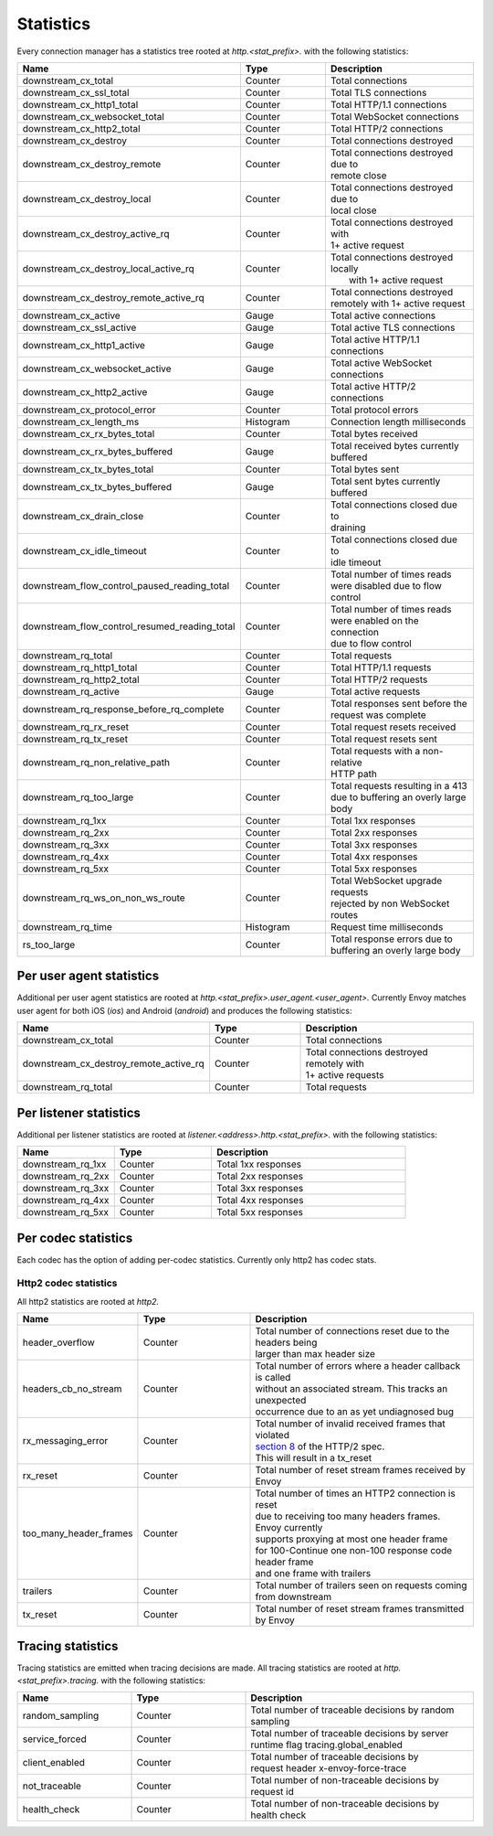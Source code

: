 .. _config_http_conn_man_stats:

Statistics
==========

Every connection manager has a statistics tree rooted at *http.<stat_prefix>.* with the following
statistics:

.. csv-table::
   :header: Name, Type, Description
   :widths: 1, 1, 2

   downstream_cx_total, Counter, Total connections
   downstream_cx_ssl_total, Counter, Total TLS connections
   downstream_cx_http1_total, Counter, Total HTTP/1.1 connections
   downstream_cx_websocket_total, Counter, Total WebSocket connections
   downstream_cx_http2_total, Counter, Total HTTP/2 connections
   downstream_cx_destroy, Counter, Total connections destroyed
   downstream_cx_destroy_remote, Counter, "| Total connections destroyed due to
   | remote close"
   downstream_cx_destroy_local, Counter, "| Total connections destroyed due to
   | local close"
   downstream_cx_destroy_active_rq, Counter, "| Total connections destroyed with
   | 1+ active request"
   downstream_cx_destroy_local_active_rq, Counter, "| Total connections destroyed locally
   |  with 1+ active request"
   downstream_cx_destroy_remote_active_rq, Counter, "| Total connections destroyed 
   | remotely with 1+ active request"
   downstream_cx_active, Gauge, Total active connections
   downstream_cx_ssl_active, Gauge, Total active TLS connections
   downstream_cx_http1_active, Gauge, Total active HTTP/1.1 connections
   downstream_cx_websocket_active, Gauge, Total active WebSocket connections
   downstream_cx_http2_active, Gauge, Total active HTTP/2 connections
   downstream_cx_protocol_error, Counter, Total protocol errors
   downstream_cx_length_ms, Histogram, Connection length milliseconds
   downstream_cx_rx_bytes_total, Counter, Total bytes received
   downstream_cx_rx_bytes_buffered, Gauge, "| Total received bytes currently 
   | buffered"
   downstream_cx_tx_bytes_total, Counter, Total bytes sent
   downstream_cx_tx_bytes_buffered, Gauge, Total sent bytes currently buffered
   downstream_cx_drain_close, Counter, "| Total connections closed due to 
   | draining"
   downstream_cx_idle_timeout, Counter, "| Total connections closed due to 
   | idle timeout"
   downstream_flow_control_paused_reading_total, Counter, "| Total number of times reads 
   | were disabled due to flow control"
   downstream_flow_control_resumed_reading_total, Counter, "| Total number of times reads 
   | were enabled on the connection 
   | due to flow control"
   downstream_rq_total, Counter, Total requests
   downstream_rq_http1_total, Counter, Total HTTP/1.1 requests
   downstream_rq_http2_total, Counter, Total HTTP/2 requests
   downstream_rq_active, Gauge, Total active requests
   downstream_rq_response_before_rq_complete, Counter, "| Total responses sent before the 
   | request was complete"
   downstream_rq_rx_reset, Counter, Total request resets received
   downstream_rq_tx_reset, Counter, Total request resets sent
   downstream_rq_non_relative_path, Counter, "| Total requests with a non-relative
   | HTTP path"
   downstream_rq_too_large, Counter, "| Total requests resulting in a 413 
   | due to buffering an overly large body"
   downstream_rq_1xx, Counter, Total 1xx responses
   downstream_rq_2xx, Counter, Total 2xx responses
   downstream_rq_3xx, Counter, Total 3xx responses
   downstream_rq_4xx, Counter, Total 4xx responses
   downstream_rq_5xx, Counter, Total 5xx responses
   downstream_rq_ws_on_non_ws_route, Counter, "| Total WebSocket upgrade requests 
   | rejected by non WebSocket routes"
   downstream_rq_time, Histogram, Request time milliseconds
   rs_too_large, Counter, "| Total response errors due to 
   | buffering an overly large body"

Per user agent statistics
-------------------------

Additional per user agent statistics are rooted at *http.<stat_prefix>.user_agent.<user_agent>.*
Currently Envoy matches user agent for both iOS (*ios*) and Android (*android*) and produces
the following statistics:

.. csv-table::
   :header: Name, Type, Description
   :widths: 1, 1, 2

   downstream_cx_total, Counter, Total connections
   downstream_cx_destroy_remote_active_rq, Counter, "| Total connections destroyed remotely with 
   | 1+ active requests"
   downstream_rq_total, Counter, Total requests

.. _config_http_conn_man_stats_per_listener:

Per listener statistics
-----------------------

Additional per listener statistics are rooted at *listener.<address>.http.<stat_prefix>.* with the
following statistics:

.. csv-table::
   :header: Name, Type, Description
   :widths: 1, 1, 2

   downstream_rq_1xx, Counter, Total 1xx responses
   downstream_rq_2xx, Counter, Total 2xx responses
   downstream_rq_3xx, Counter, Total 3xx responses
   downstream_rq_4xx, Counter, Total 4xx responses
   downstream_rq_5xx, Counter, Total 5xx responses

.. _config_http_conn_man_stats_per_codec:

Per codec statistics
-----------------------

Each codec has the option of adding per-codec statistics. Currently only http2 has codec stats.

Http2 codec statistics
~~~~~~~~~~~~~~~~~~~~~~

All http2 statistics are rooted at *http2.*

.. csv-table::
   :header: Name, Type, Description
   :widths: 1, 1, 2

   header_overflow, Counter, "| Total number of connections reset due to the headers being 
   | larger than max header size"
   headers_cb_no_stream, Counter, "| Total number of errors where a header callback is called
   | without an associated stream. This tracks an unexpected
   | occurrence due to an as yet undiagnosed bug"
   rx_messaging_error, Counter, "| Total number of invalid received frames that violated
   | `section 8 <https://tools.ietf.org/html/rfc7540#section-8>`_ of the HTTP/2 spec.
   | This will result in a tx_reset"
   rx_reset, Counter, Total number of reset stream frames received by Envoy
   too_many_header_frames, Counter, "| Total number of times an HTTP2 connection is reset 
   | due to receiving too many headers frames. Envoy currently
   | supports proxying at most one header frame 
   | for 100-Continue one non-100 response code header frame
   | and one frame with trailers"
   trailers, Counter, "| Total number of trailers seen on requests coming 
   | from downstream"
   tx_reset, Counter, Total number of reset stream frames transmitted by Envoy

Tracing statistics
------------------

Tracing statistics are emitted when tracing decisions are made. All tracing statistics are rooted at *http.<stat_prefix>.tracing.* with the following statistics:

.. csv-table::
   :header: Name, Type, Description
   :widths: 1, 1, 2

   random_sampling, Counter, Total number of traceable decisions by random sampling
   service_forced, Counter, "| Total number of traceable decisions by server 
   | runtime flag tracing.global_enabled"
   client_enabled, Counter, "| Total number of traceable decisions by 
   | request header x-envoy-force-trace"
   not_traceable, Counter, Total number of non-traceable decisions by request id
   health_check, Counter, Total number of non-traceable decisions by health check
